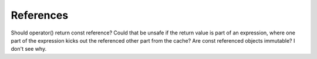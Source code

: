 .. _references:

References
----------

Should operator() return const reference?  Could that be unsafe if the
return value is part of an expression, where one part of the expression
kicks out the referenced other part from the cache?  Are const referenced
objects immutable?  I don't see why.

